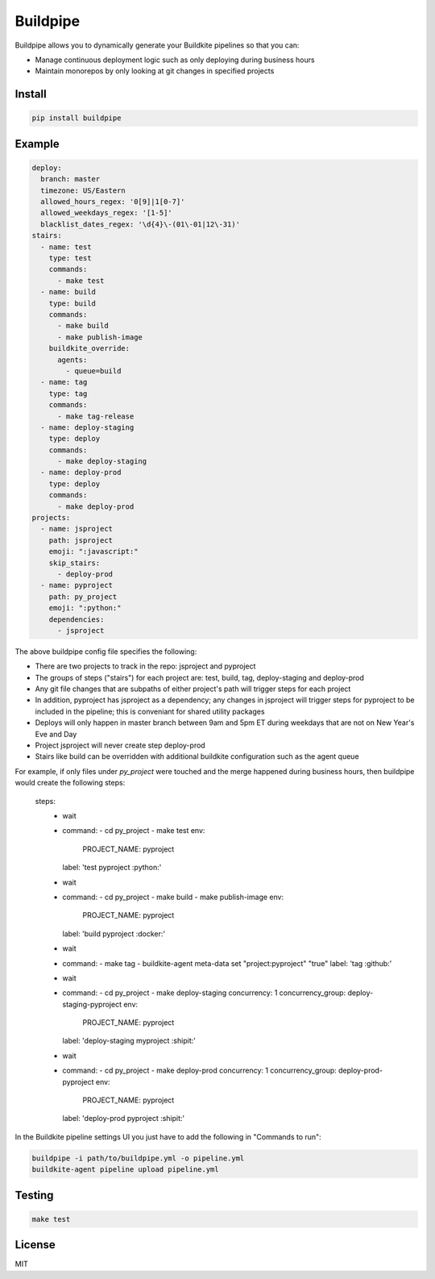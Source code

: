 Buildpipe
=========

.. image:: https://travis-ci.org/ksindi/buildpipe.svg?branch=master
    :target: https://travis-ci.org/ksindi/buildpipe
    :alt: Build Status

.. image:: https://readthedocs.org/projects/buildpipe/badge/?version=latest
    :target: http://buildpipe.readthedocs.io/en/latest/?badge=latest
    :alt: Documentation Status


Buildpipe allows you to dynamically generate your Buildkite pipelines so that you can:

- Manage continuous deployment logic such as only deploying during business hours
- Maintain monorepos by only looking at git changes in specified projects


Install
-------

.. code-block:: bash

    pip install buildpipe


Example
-------

.. code-block:: yaml

    deploy:
      branch: master
      timezone: US/Eastern
      allowed_hours_regex: '0[9]|1[0-7]'
      allowed_weekdays_regex: '[1-5]'
      blacklist_dates_regex: '\d{4}\-(01\-01|12\-31)'
    stairs:
      - name: test
        type: test
        commands:
          - make test
      - name: build
        type: build
        commands:
          - make build
          - make publish-image
        buildkite_override:
          agents:
            - queue=build
      - name: tag
        type: tag
        commands:
          - make tag-release
      - name: deploy-staging
        type: deploy
        commands:
          - make deploy-staging
      - name: deploy-prod
        type: deploy
        commands:
          - make deploy-prod
    projects:
      - name: jsproject
        path: jsproject
        emoji: ":javascript:"
        skip_stairs:
          - deploy-prod
      - name: pyproject
        path: py_project
        emoji: ":python:"
        dependencies:
          - jsproject


The above buildpipe config file specifies the following:

- There are two projects to track in the repo: jsproject and pyproject
- The groups of steps ("stairs") for each project are: test, build, tag, deploy-staging and deploy-prod
- Any git file changes that are subpaths of either project's path will trigger steps for each project
- In addition, pyproject has jsproject as a dependency; any changes in jsproject will trigger steps for pyproject to be included in the pipeline; this is conveniant for shared utility packages
- Deploys will only happen in master branch between 9am and 5pm ET during weekdays that are not on New Year's Eve and Day
- Project jsproject will never create step deploy-prod
- Stairs like build can be overridden with additional buildkite configuration such as the agent queue

For example, if only files under `py_project` were touched and the merge happened during business hours, then buildpipe would create the following steps:

    steps:
        - wait
        - command:
          - cd py_project
          - make test
          env:
            PROJECT_NAME: pyproject
          label: 'test pyproject :python:'
        - wait
        - command:
          - cd py_project
          - make build
          - make publish-image
          env:
            PROJECT_NAME: pyproject
          label: 'build pyproject :docker:'
        - wait
        - command:
          - make tag
          - buildkite-agent meta-data set "project:pyproject" "true"
          label: 'tag :github:'
        - wait
        - command:
          - cd py_project
          - make deploy-staging
          concurrency: 1
          concurrency_group: deploy-staging-pyproject
          env:
            PROJECT_NAME: pyproject
          label: 'deploy-staging myproject :shipit:'
        - wait
        - command:
          - cd py_project
          - make deploy-prod
          concurrency: 1
          concurrency_group: deploy-prod-pyproject
          env:
            PROJECT_NAME: pyproject
          label: 'deploy-prod pyproject :shipit:'

In the Buildkite pipeline settings UI you just have to add the following in "Commands to run":

.. code-block:: bash

    buildpipe -i path/to/buildpipe.yml -o pipeline.yml
    buildkite-agent pipeline upload pipeline.yml


Testing
-------

.. code-block:: bash

    make test


License
-------

MIT
